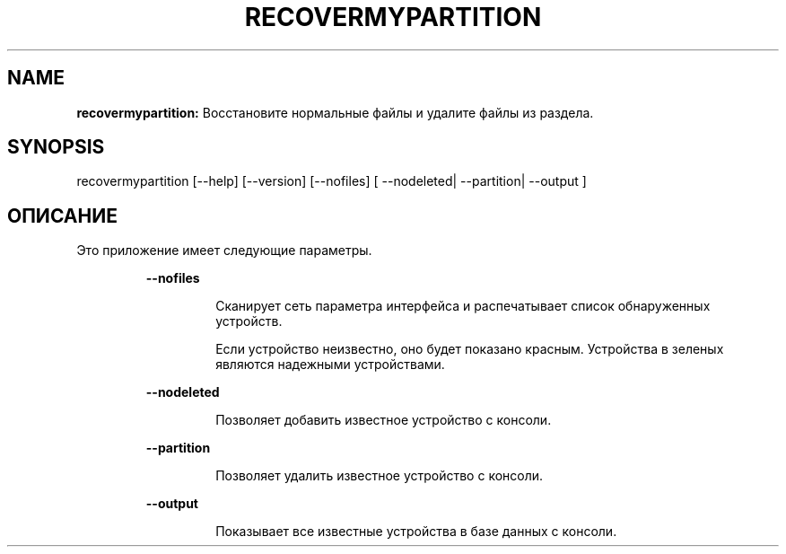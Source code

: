 .TH RECOVERMYPARTITION 1 2018\-01\-24
.SH NAME

.B recovermypartition:
Восстановите нормальные файлы и удалите файлы из раздела.
.SH SYNOPSIS

recovermypartition [\-\-help] [\-\-version] [\-\-nofiles] [ \-\-nodeleted| \-\-partition| \-\-output ]
.SH ОПИСАНИЕ

.PP
Это приложение имеет следующие параметры.
.PP
.RS
.B \-\-nofiles
.RE
.PP
.RS
.RS
Сканирует сеть параметра интерфейса и распечатывает список обнаруженных устройств.
.RE
.RE
.PP
.RS
.RS
Если устройство неизвестно, оно будет показано красным. Устройства в зеленых являются надежными устройствами.
.RE
.RE
.PP
.RS
.B \-\-nodeleted
.RE
.PP
.RS
.RS
Позволяет добавить известное устройство с консоли.
.RE
.RE
.PP
.RS
.B \-\-partition
.RE
.PP
.RS
.RS
Позволяет удалить известное устройство с консоли.
.RE
.RE
.PP
.RS
.B \-\-output
.RE
.PP
.RS
.RS
Показывает все известные устройства в базе данных с консоли.
.RE
.RE
